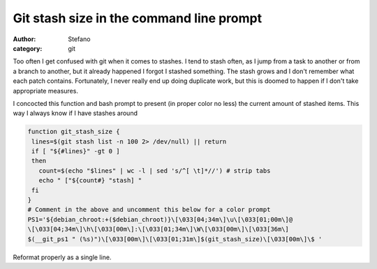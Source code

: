 Git stash size in the command line prompt
#########################################
:author: Stefano
:category: git

Too often I get confused with git when it comes to stashes. I tend to
stash often, as I jump from a task to another or from a branch to
another, but it already happened I forgot I stashed something. The stash
grows and I don't remember what each patch contains. Fortunately, I
never really end up doing duplicate work, but this is doomed to happen
if I don't take appropriate measures.

I concocted this function and bash prompt to present (in proper color no
less) the current amount of stashed items. This way I always know if I
have stashes around

.. code-block:: bash

    function git_stash_size {
     lines=$(git stash list -n 100 2> /dev/null) || return
     if [ "${#lines}" -gt 0 ]
     then 
       count=$(echo "$lines" | wc -l | sed 's/^[ \t]*//') # strip tabs
       echo " ["${count#} "stash] "
     fi
    }
    # Comment in the above and uncomment this below for a color prompt
    PS1='${debian_chroot:+($debian_chroot)}\[\033[04;34m\]\u\[\033[01;00m\]@
    \[\033[04;34m\]\h\[\033[00m\]:\[\033[01;34m\]\W\[\033[00m\]\[\033[36m\]
    $(__git_ps1 " (%s)")\[\033[00m\]\[\033[01;31m\]$(git_stash_size)\[\033[00m\]\$ '

Reformat properly as a single line.

